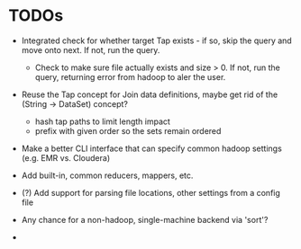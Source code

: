 


* TODOs

  - Integrated check for whether target Tap exists - if so, skip the
    query and move onto next. If not, run the query.

    - Check to make sure file actually exists and size > 0. If not,
      run the query, returning error from hadoop to aler the user.

  - Reuse the Tap concept for Join data definitions, maybe get rid of
    the (String -> DataSet) concept?

    - hash tap paths to limit length impact
    - prefix with given order so the sets remain ordered

  - Make a better CLI interface that can specify common hadoop
    settings (e.g. EMR vs. Cloudera)

  - Add built-in, common reducers, mappers, etc.

  - (?) Add support for parsing file locations, other settings from
    a config file

  - Any chance for a non-hadoop, single-machine backend via 'sort'?

  - 
